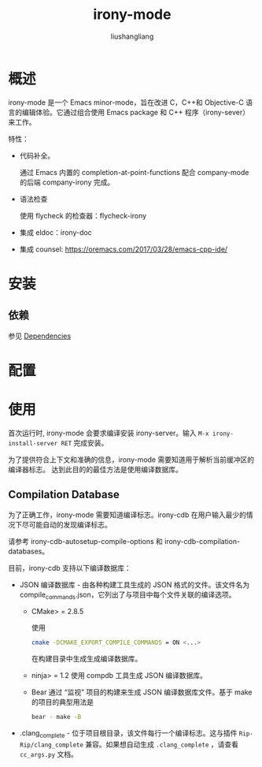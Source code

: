 # -*- coding:utf-8-*-
#+TITLE: irony-mode
#+AUTHOR: liushangliang
#+EMAIL: phenix3443+github@gmail.com

* 概述
  irony-mode 是一个 Emacs minor-mode，旨在改进 C，C++和 Objective-C 语言的编辑体验。它通过组合使用 Emacs package 和 C++ 程序（irony-sever）来工作。

  特性：
  + 代码补全。

    通过 Emacs 内置的 completion-at-point-functions 配合 company-mode 的后端 company-irony 完成。

  + 语法检查

    使用 flycheck 的检查器：flycheck-irony

  + 集成 eldoc：irony-doc

  + 集成 counsel: https://oremacs.com/2017/03/28/emacs-cpp-ide/

* 安装

** 依赖
   参见 [[https://github.com/Sarcasm/irony-mode#dependencies][Dependencies]]

* 配置

* 使用
  首次运行时, irony-mode 会要求编译安装 irony-server。输入 =M-x irony-install-server RET= 完成安装。

  为了提供符合上下文和准确的信息，irony-mode 需要知道用于解析当前缓冲区的编译器标志。 达到此目的的最佳方法是使用编译数据库。

** Compilation Database
   为了正确工作，irony-mode 需要知道编译标志。irony-cdb 在用户输入最少的情况下尽可能自动的发现编译标志。

   请参考 irony-cdb-autosetup-compile-options 和 irony-cdb-compilation-databases。

   目前，irony-cdb 支持以下编译数据库：
   + JSON 编译数据库 - 由各种构建工具生成的 JSON 格式的文件。该文件名为 compile_commands.json，它列出了与项目中每个文件关联的编译选项。
     + CMake> = 2.8.5

       使用
       #+BEGIN_SRC sh
cmake -DCMAKE_EXPORT_COMPILE_COMMANDS = ON <...>
       #+END_SRC
       在构建目录中生成生成编译数据库。

     + ninja> = 1.2 使用 compdb 工具生成 JSON 编译数据库。

     + Bear 通过 “监视” 项目的构建来生成 JSON 编译数据库文件。基于 make 的项目的典型用法是
       #+BEGIN_SRC sh
bear - make -B
       #+END_SRC

   + .clang_complete - 位于项目根目录，该文件每行一个编译标志。这与插件 =Rip-Rip/clang_complete= 兼容。如果想自动生成 =.clang_complete= ，请查看 =cc_args.py= 文档。

